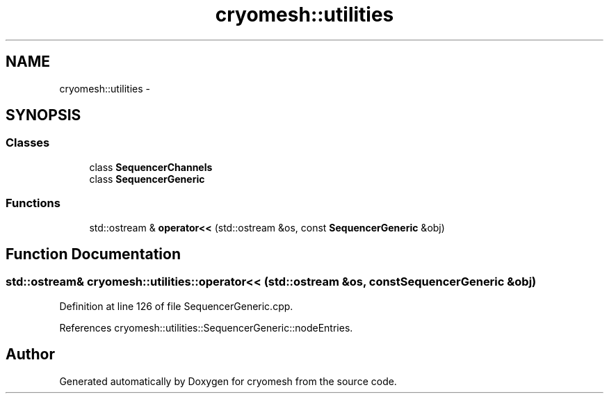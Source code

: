 .TH "cryomesh::utilities" 3 "Fri Apr 1 2011" "cryomesh" \" -*- nroff -*-
.ad l
.nh
.SH NAME
cryomesh::utilities \- 
.SH SYNOPSIS
.br
.PP
.SS "Classes"

.in +1c
.ti -1c
.RI "class \fBSequencerChannels\fP"
.br
.ti -1c
.RI "class \fBSequencerGeneric\fP"
.br
.in -1c
.SS "Functions"

.in +1c
.ti -1c
.RI "std::ostream & \fBoperator<<\fP (std::ostream &os, const \fBSequencerGeneric\fP &obj)"
.br
.in -1c
.SH "Function Documentation"
.PP 
.SS "std::ostream& cryomesh::utilities::operator<< (std::ostream &os, const SequencerGeneric &obj)"
.PP
Definition at line 126 of file SequencerGeneric.cpp.
.PP
References cryomesh::utilities::SequencerGeneric::nodeEntries.
.SH "Author"
.PP 
Generated automatically by Doxygen for cryomesh from the source code.
